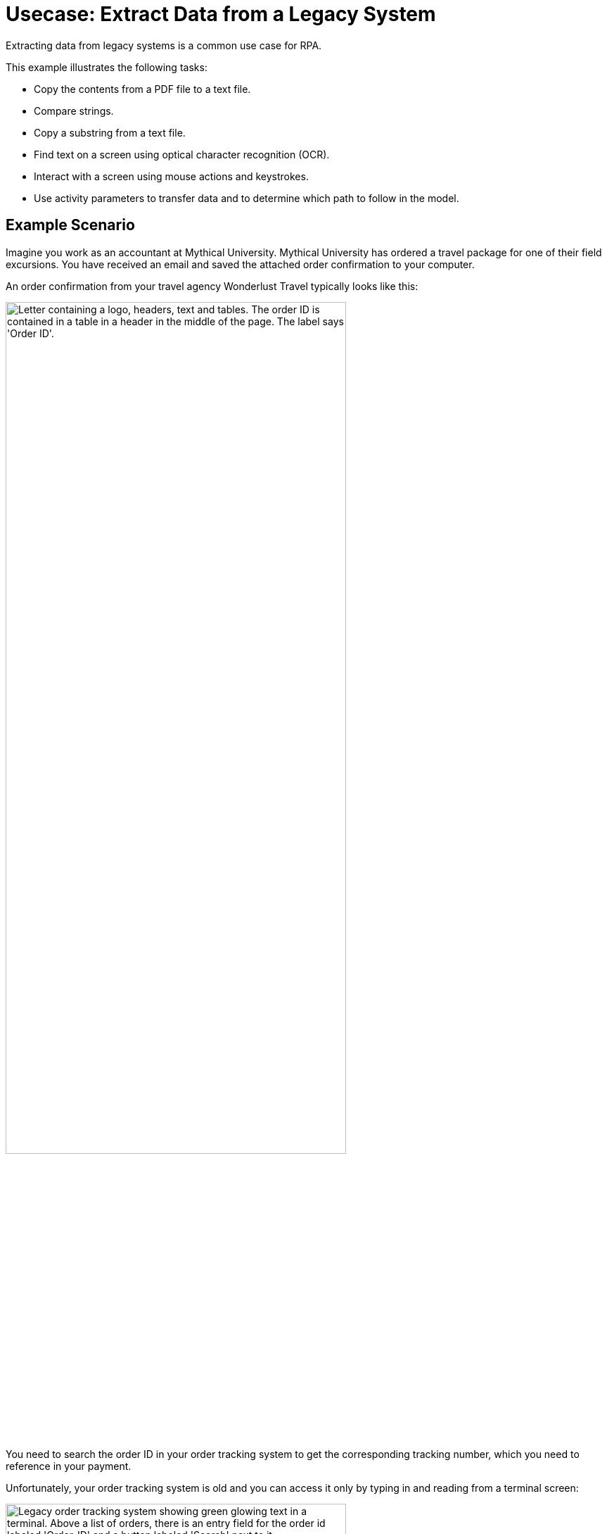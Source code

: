 # Usecase: Extract Data from a Legacy System

Extracting data from legacy systems is a common use case for RPA. 

This example illustrates the following tasks:

* Copy the contents from a PDF file to a text file.
* Compare strings.
* Copy a substring from a text file.
* Find text on a screen using optical character recognition (OCR).
* Interact with a screen using mouse actions and keystrokes.
* Use activity parameters to transfer data and to determine which path to follow in the model.

## Example Scenario

Imagine you work as an accountant at Mythical University. Mythical University has ordered a travel package for one of their field excursions. You have received an email and saved the attached order confirmation to your computer.

An order confirmation from your travel agency Wonderlust Travel typically looks like this:

[[confirmationletter-image]]
image::usecase-1-wonderlusttravels-orderconfirmation-pdf.png["Letter containing a logo, headers, text and tables. The order ID is contained in a table in a header in the middle of the page. The label says 'Order ID'.", 75%]

You need to search the order ID in your order tracking system to get the corresponding tracking number, which you need to reference in your payment.

Unfortunately, your order tracking system is old and you can access it only by typing in and reading from a terminal screen:

[[trackingsystem-allentries-image]]
image::as400ordertrackingscreen.png["Legacy order tracking system showing green glowing text in a terminal. Above a list of orders, there is an entry field for the order id labeled 'Order-ID' and a button labeled 'Search' next to it.", 75%]

You click the search field, enter the order ID, and click 'Search'.

[[trackingsystem-noentries-image]]
image::as400ordertrackingscreen-searchresult-ordernotfound.png["Legacy order tracking system shows no search results.", 75%]

The list of orders is now empty, which means that either the order isn't there or you mistyped the number. Let's assume that the latter is the case. You try again and the list shows the corresponding entry:

[[trackingsystem-resultentry-image]]
image::as400ordertrackingscreen-searchresult-orderfound.png["Legacy order tracking system shows one search result.", 75%]

Now you can copy the tracking number and reference it in your payment.

Because the scientists at Mythical University travel frequently, you repeat this tedious, error-prone, and risky process many times a day. 

You decide to get a bot to do this work.

This example shows how to get the order ID and tracking number from the legacy system automatically. You can use a PDF and MuleSoft RPA as an invocable automation step to do this. The example doesn’t include downloading the attachment and any steps afterward.

## Design a Model of the Process in RPA Manager

In RPA Manager, you open a new project and design a model of the process.

The model contains the following activities:

. Extract the order ID from the order confirmation.
. Extract the corresponding tracking number from the legacy system.
. Return either the tracking number or information that it couldn’t be found.

image::extractrackingnumber-bpmn.png["In the flow, activities one and two are sequential. Depending on whether the order id is found, an exclusive gateway branches the flow to the third activity."]

The user tasks in the third activity are for illustrational purposes and can be replaced by steps to prepare the returned data for processing in another automation step.

After you finish the first draft of the model, you move the project to the build phase.

Then, you open the project in RPA Builder to implement the workflows for the bot activities.

## Create Activity Parameters in RPA Builder

The process uses variables to store and route data. You define these _Activity Parameters_ in RPA Builder.

For your process, you need three Activity Parameters:

* order_id
** is an alphanumeric variable
** stores the order ID found in the order confirmation
** is returned at the end of the process
* tracking_no
** an alphanumeric variable
** stores the corresponding tracking number found in the order tracker application
** is returned at the end of the process if it is found
* is_order_id_found
** a boolean variable
** is set to true if the order id is found in the order tracking system
** routes the process flow through the gateway accordingly

image::activityparameters.png["The Activity Parameter tab in the Business Process Initialization window on the modelling workbench in RPA Builder shows the three parameters of the process."]

To use Activity Parameters in a Workflow, move them from *Available Parameters* to *Used in this Workflow* in the *Activity Parameters* Action Step of the *Workflow Initialization* section. The parameters retain the values set in previous workflows throughout the process.

image::usecase-legacysystem-useactivityparameters.png[]

## Implement the Activities

You find some details of the implementation of the activities as _Workflows_ on the next pages:

. xref:automation-usecase-legacysystemdataextraction-extractfrompdf.adoc[]
. xref:automation-usecase-legacysystemdataextraction-extractfromscreen.adoc[]
. xref:automation-usecase-legacysystemdataextraction-reacttodifferentoutcomes.adoc[]
. xref:automation-usecase-legacysystemdataextraction-returnvalues.adoc[]

## See Also

// Another introduction to automation
* xref:automation-tutorial-introduction.adoc[]
// Features of RPA Manager and RPA Builder used in this topic
* xref:create-rpa-project.adoc[]
* xref:rpa-manager::processautomation-develop.adoc[RPA Manager: Developing Automations]
* xref:rpa-builder::toolbox-variable-handling-activity-parameters.adoc[RPA Builder: Activity Parameters]
